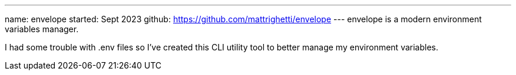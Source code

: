 ---
name: envelope
started: Sept 2023
github: https://github.com/mattrighetti/envelope
---
envelope is a modern environment variables manager.

I had some trouble with .env files so I've created this CLI utility
tool to better manage my environment variables.
